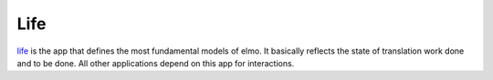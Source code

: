 .. index:: life

.. _life-chapter:

Life
====

`life <https://github.com/mozilla/elmo/tree/master/apps/life>`_ is the
app that defines the most fundamental models of elmo. It basically
reflects the state of translation work done and to be done. All other
applications depend on this app for interactions.

